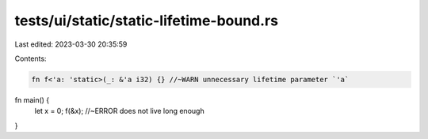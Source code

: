 tests/ui/static/static-lifetime-bound.rs
========================================

Last edited: 2023-03-30 20:35:59

Contents:

.. code-block:: rs

    fn f<'a: 'static>(_: &'a i32) {} //~WARN unnecessary lifetime parameter `'a`

fn main() {
    let x = 0;
    f(&x); //~ERROR does not live long enough
}


